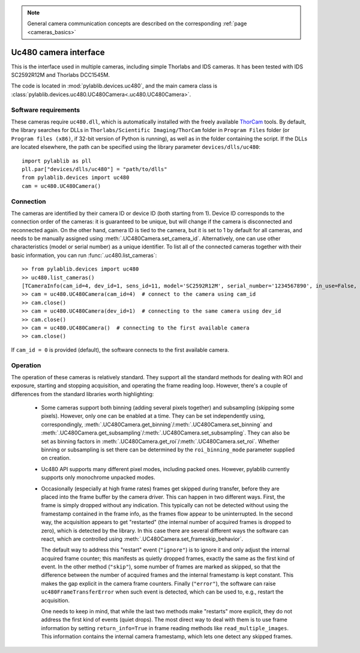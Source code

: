 .. _cameras_uc480:

.. note::
    General camera communication concepts are described on the corresponding :ref:`page <cameras_basics>`

Uc480 camera interface
=======================

This is the interface used in multiple cameras, including simple Thorlabs and IDS cameras. It has been tested with IDS SC2592R12M and Thorlabs DCC1545M.

The code is located in :mod:`pylablib.devices.uc480`, and the main camera class is :class:`pylablib.devices.uc480.UC480Camera<.uc480.UC480Camera>`.

Software requirements
-----------------------

These cameras require ``uc480.dll``, which is automatically installed with the freely available `ThorCam <https://www.thorlabs.com/software_pages/ViewSoftwarePage.cfm?Code=ThorCam>`__ tools. By default, the library searches for DLLs in ``Thorlabs/Scientific Imaging/ThorCam`` folder in ``Program Files`` folder (or ``Program files (x86)``, if 32-bit version of Python is running), as well as in the folder containing the script. If the DLLs are located elsewhere, the path can be specified using the library parameter ``devices/dlls/uc480``::

    import pylablib as pll
    pll.par["devices/dlls/uc480"] = "path/to/dlls"
    from pylablib.devices import uc480
    cam = uc480.UC480Camera()


Connection
-----------------------

The cameras are identified by their camera ID or device ID (both starting from 1). Device ID corresponds to the connection order of the cameras: it is guaranteed to be unique, but will change if the camera is disconnected and reconnected again. On the other hand, camera ID is tied to the camera, but it is set to 1 by default for all cameras, and needs to be manually assigned using :meth:`.UC480Camera.set_camera_id`. Alternatively, one can use other characteristics (model or serial number) as a unique identifier. To list all of the connected cameras together with their basic information, you can run :func:`.uc480.list_cameras`::

    >> from pylablib.devices import uc480
    >> uc480.list_cameras()
    [TCameraInfo(cam_id=4, dev_id=1, sens_id=11, model='SC2592R12M', serial_number='1234567890', in_use=False, status=0)]
    >> cam = uc480.UC480Camera(cam_id=4)  # connect to the camera using cam_id
    >> cam.close()
    >> cam = uc480.UC480Camera(dev_id=1)  # connecting to the same camera using dev_id
    >> cam.close()
    >> cam = uc480.UC480Camera()  # connecting to the first available camera
    >> cam.close()

If ``cam_id = 0`` is provided (default), the software connects to the first available camera.

Operation
------------------------

The operation of these cameras is relatively standard. They support all the standard methods for dealing with ROI and exposure, starting and stopping acquisition, and operating the frame reading loop. However, there's a couple of differences from the standard libraries worth highlighting:

    - Some cameras support both binning (adding several pixels together) and subsampling (skipping some pixels). However, only one can be enabled at a time. They can be set independently using, correspondingly, :meth:`.UC480Camera.get_binning`/:meth:`.UC480Camera.set_binning` and :meth:`.UC480Camera.get_subsampling`/:meth:`.UC480Camera.set_subsampling`. They can also be set as binning factors in :meth:`.UC480Camera.get_roi`/:meth:`.UC480Camera.set_roi`. Whether binning or subsampling is set there can be determined by the ``roi_binning_mode`` parameter supplied on creation.
    - Uc480 API supports many different pixel modes, including packed ones. However, pylablib currently supports only monochrome unpacked modes.
    - Occasionally (especially at high frame rates) frames get skipped during transfer, before they are placed into the frame buffer by the camera driver. This can happen in two different ways. First, the frame is simply dropped without any indication. This typically can not be detected without using the framestamp contained in the frame info, as the frames flow appear to be uninterrupted. In the second way, the acquisition appears to get "restarted" (the internal number of acquired frames is dropped to zero), which is detected by the library. In this case there are several different ways the software can react, which are controlled using :meth:`.UC480Camera.set_frameskip_behavior`.
      
      The default way to address this "restart" event (``"ignore"``) is to ignore it and only adjust the internal acquired frame counter; this manifests as quietly dropped frames, exactly the same as the first kind of event. In the other method (``"skip"``), some number of frames are marked as skipped, so that the difference between the number of acquired frames and the internal framestamp is kept constant. This makes the gap explicit in the camera frame counters. Finally (``"error"``), the software can raise ``uc480FrameTransferError`` when such event is detected, which can be used to, e.g., restart the acquisition.
    
      One needs to keep in mind, that while the last two methods make "restarts" more explicit, they do not address the first kind of events (quiet drops). The most direct way to deal with them is to use frame information by setting ``return_info=True`` in frame reading methods like ``read_multiple_images``. This information contains the internal camera framestamp, which lets one detect any skipped frames.